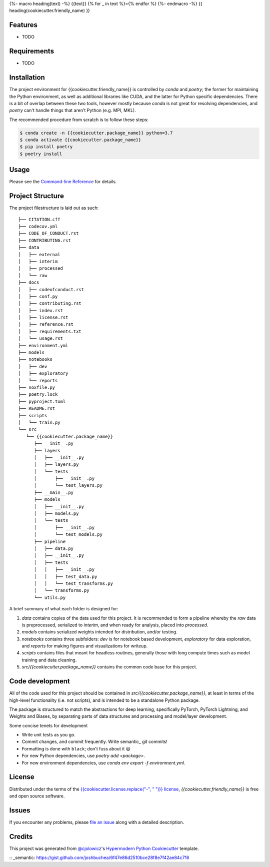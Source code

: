 {%- macro heading(text) -%}
{{text}}
{% for _ in text %}={% endfor %}
{%- endmacro -%}
{{ heading(cookiecutter.friendly_name) }}

|PyPI| |Status| |Python Version| |License|

|Read the Docs| |Tests| |Codecov|

|pre-commit| |Black|

.. |PyPI| image:: https://img.shields.io/pypi/v/{{cookiecutter.project_name}}.svg
   :target: https://pypi.org/project/{{cookiecutter.project_name}}/
   :alt: PyPI
.. |Status| image:: https://img.shields.io/pypi/status/{{cookiecutter.project_name}}.svg
   :target: https://pypi.org/project/{{cookiecutter.project_name}}/
   :alt: Status
.. |Python Version| image:: https://img.shields.io/pypi/pyversions/{{cookiecutter.project_name}}
   :target: https://pypi.org/project/{{cookiecutter.project_name}}
   :alt: Python Version
.. |License| image:: https://img.shields.io/pypi/l/{{cookiecutter.project_name}}
   :target: https://opensource.org/licenses/{{cookiecutter.license}}
   :alt: License
.. |Read the Docs| image:: https://img.shields.io/readthedocs/{{cookiecutter.project_name}}/latest.svg?label=Read%20the%20Docs
   :target: https://{{cookiecutter.project_name}}.readthedocs.io/
   :alt: Read the documentation at https://{{cookiecutter.project_name}}.readthedocs.io/
.. |Tests| image:: https://github.com/{{cookiecutter.github_user}}/{{cookiecutter.project_name}}/workflows/Tests/badge.svg
   :target: https://github.com/{{cookiecutter.github_user}}/{{cookiecutter.project_name}}/actions?workflow=Tests
   :alt: Tests
.. |Codecov| image:: https://codecov.io/gh/{{cookiecutter.github_user}}/{{cookiecutter.project_name}}/branch/main/graph/badge.svg
   :target: https://codecov.io/gh/{{cookiecutter.github_user}}/{{cookiecutter.project_name}}
   :alt: Codecov
.. |pre-commit| image:: https://img.shields.io/badge/pre--commit-enabled-brightgreen?logo=pre-commit&logoColor=white
   :target: https://github.com/pre-commit/pre-commit
   :alt: pre-commit
.. |Black| image:: https://img.shields.io/badge/code%20style-black-000000.svg
   :target: https://github.com/psf/black
   :alt: Black


Features
--------

* TODO


Requirements
------------

* TODO


Installation
------------

The project environment for {{cookiecutter.friendly_name}} is controlled by `conda` 
and `poetry`; the former for maintaining the Python environment, as well as additional 
libraries like CUDA, and the latter for Python specific dependencies. There is
a bit of overlap between these two tools, however mostly because `conda`
is not great for resolving dependencies, and `poetry` can't handle things
that aren't Python (e.g. MPI, MKL).

The recommended procedure from scratch is to follow these steps:

.. code:: console

   $ conda create -n {{cookiecutter.package_name}} python=3.7
   $ conda activate {{cookiecutter.package_name}}
   $ pip install poetry
   $ poetry install

Usage
-----

Please see the `Command-line Reference <Usage_>`_ for details.


Project Structure
-----------------

The project filestructure is laid out as such::

   ├── CITATION.cff
   ├── codecov.yml
   ├── CODE_OF_CONDUCT.rst
   ├── CONTRIBUTING.rst
   ├── data
   │   ├── external
   │   ├── interim
   │   ├── processed
   │   └── raw
   ├── docs
   │   ├── codeofconduct.rst
   │   ├── conf.py
   │   ├── contributing.rst
   │   ├── index.rst
   │   ├── license.rst
   │   ├── reference.rst
   │   ├── requirements.txt
   │   └── usage.rst
   ├── environment.yml
   ├── models
   ├── notebooks
   │   ├── dev
   │   ├── exploratory
   │   └── reports
   ├── noxfile.py
   ├── poetry.lock
   ├── pyproject.toml
   ├── README.rst
   ├── scripts
   │   └── train.py
   └── src
      └── {{cookiecutter.package_name}}
         ├── __init__.py
         ├── layers
         │   ├── __init__.py
         │   ├── layers.py
         │   └── tests
         │       ├── __init__.py
         │       └── test_layers.py
         ├── __main__.py
         ├── models
         │   ├── __init__.py
         │   ├── models.py
         │   └── tests
         │       ├── __init__.py
         │       └── test_models.py
         ├── pipeline
         │   ├── data.py
         │   ├── __init__.py
         │   ├── tests
         │   │   ├── __init__.py
         │   │   ├── test_data.py
         │   │   └── test_transforms.py
         │   └── transforms.py
         └── utils.py

A brief summary of what each folder is designed for:

#. `data` contains copies of the data used for this project. It is recommended to form a pipeline whereby the `raw` data is preprocessed, serialized to `interim`, and when ready for analysis, placed into `processed`.
#. `models` contains serialized weights intended for distribution, and/or testing.
#. `notebooks` contains three subfolders: `dev` is for notebook based development, `exploratory` for data exploration, and `reports` for making figures and visualizations for writeup.
#. `scripts` contains files that meant for headless routines, generally those with long compute times such as model training and data cleaning.
#. `src/{{cookiecutter.package_name}}` contains the common code base for this project.


Code development
----------------

All of the code used for this project should be contained in `src/{{cookiecutter.package_name}}`,
at least in terms of the high-level functionality (i.e. not scripts), and is intended to be
a standalone Python package.

The package is structured to match the abstractions for deep learning, specifically PyTorch, 
PyTorch Lightning, and Weights and Biases, by separating parts of data structures and processing
and model/layer development.

Some concise tenets for development

* Write unit tests as you go.
* Commit changes, and commit frequently. Write semantic_ git commits!
* Formatting is done with ``black``; don't fuss about it 😃
* For new Python dependencies, use `poetry add <package>`.
* For new environment dependencies, use `conda env export -f environment.yml`.


License
-------

Distributed under the terms of the `{{cookiecutter.license.replace("-", " ")}} license`_,
*{{cookiecutter.friendly_name}}* is free and open source software.


Issues
------

If you encounter any problems,
please `file an issue`_ along with a detailed description.


Credits
-------

This project was generated from `@cjolowicz`_'s `Hypermodern Python Cookiecutter`_ template.

.. _@cjolowicz: https://github.com/cjolowicz
.. _Cookiecutter: https://github.com/audreyr/cookiecutter
.. _{{cookiecutter.license.replace("-", " ")}} license: https://opensource.org/licenses/{{cookiecutter.license}}
.. _PyPI: https://pypi.org/
.. _Hypermodern Python Cookiecutter: https://github.com/cjolowicz/cookiecutter-hypermodern-python
.. _file an issue: https://github.com/{{cookiecutter.github_user}}/{{cookiecutter.project_name}}/issues
.. _pip: https://pip.pypa.io/
.. github-only
.. _Contributor Guide: CONTRIBUTING.rst
.. _Usage: https://{{cookiecutter.project_name}}.readthedocs.io/en/latest/usage.html
:: _semantic: https://gist.github.com/joshbuchea/6f47e86d2510bce28f8e7f42ae84c716
